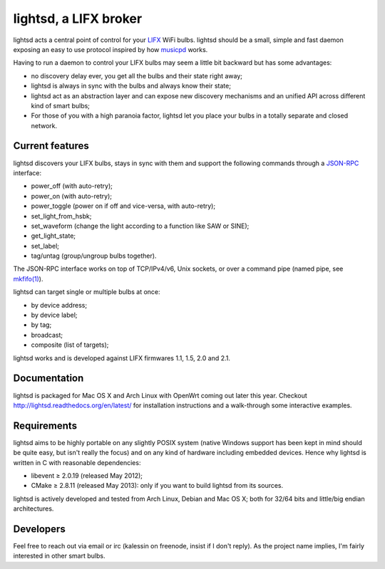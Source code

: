 lightsd, a LIFX broker
======================

lightsd acts a central point of control for your LIFX_ WiFi bulbs. lightsd
should be a small, simple and fast daemon exposing an easy to use protocol
inspired by how musicpd_ works.

Having to run a daemon to control your LIFX bulbs may seem a little bit backward
but has some advantages:

- no discovery delay ever, you get all the bulbs and their state right away;
- lightsd is always in sync with the bulbs and always know their state;
- lightsd act as an abstraction layer and can expose new discovery mechanisms and
  an unified API across different kind of smart bulbs;
- For those of you with a high paranoia factor, lightsd let you place your bulbs
  in a totally separate and closed network.

.. _LIFX: http://lifx.co/
.. _musicpd: http://www.musicpd.org/

Current features
----------------

lightsd discovers your LIFX bulbs, stays in sync with them and support the
following commands through a JSON-RPC_ interface:

- power_off (with auto-retry);
- power_on (with auto-retry);
- power_toggle (power on if off and vice-versa, with auto-retry);
- set_light_from_hsbk;
- set_waveform (change the light according to a function like SAW or SINE);
- get_light_state;
- set_label;
- tag/untag (group/ungroup bulbs together).

The JSON-RPC interface works on top of TCP/IPv4/v6, Unix sockets, or over a
command pipe (named pipe, see `mkfifo(1)`_).

lightsd can target single or multiple bulbs at once:

- by device address;
- by device label;
- by tag;
- broadcast;
- composite (list of targets);

lightsd works and is developed against LIFX firmwares 1.1, 1.5, 2.0 and 2.1.

.. _JSON-RPC: http://www.jsonrpc.org/specification
.. _mkfifo(1): http://www.openbsd.org/cgi-bin/man.cgi?query=mkfifo

Documentation
-------------

lightsd is packaged for Mac OS X and Arch Linux with OpenWrt coming out later
this year. Checkout http://lightsd.readthedocs.org/en/latest/ for installation
instructions and a walk-through some interactive examples.

Requirements
------------

lightsd aims to be highly portable on any slightly POSIX system (native Windows
support has been kept in mind should be quite easy, but isn't really the focus)
and on any kind of hardware including embedded devices. Hence why lightsd is
written in C with reasonable dependencies:

- libevent ≥ 2.0.19 (released May 2012);
- CMake ≥ 2.8.11 (released May 2013): only if you want to build lightsd from its
  sources.

lightsd is actively developed and tested from Arch Linux, Debian and Mac OS X;
both for 32/64 bits and little/big endian architectures.

Developers
----------

Feel free to reach out via email or irc (kalessin on freenode, insist if I don't
reply). As the project name implies, I'm fairly interested in other smart bulbs.

.. vim: set tw=80 spelllang=en spell:
